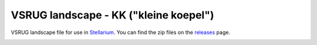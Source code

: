 ======================================
VSRUG landscape - KK ("kleine koepel")
======================================

VSRUG landscape file for use in `Stellarium <https://stellarium.org/>`_. You can find the zip files on the `releases <https://github.com/axd1967/vsrug-ls-gr/releases>`_ page.

.. image:: img/stellarium-013.png
.. image:: img/hbop.png

